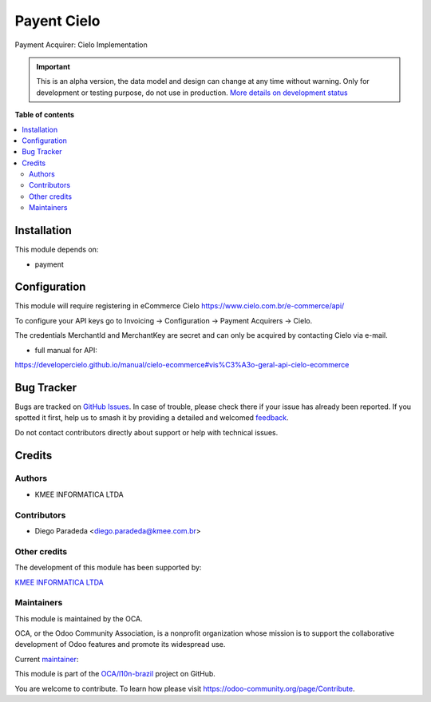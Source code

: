 ============
Payent Cielo
============

.. 
   !!!!!!!!!!!!!!!!!!!!!!!!!!!!!!!!!!!!!!!!!!!!!!!!!!!!
   !! This file is generated by oca-gen-addon-readme !!
   !! changes will be overwritten.                   !!
   !!!!!!!!!!!!!!!!!!!!!!!!!!!!!!!!!!!!!!!!!!!!!!!!!!!!
   !! source digest: sha256:503ec16d8edb4f6914c0f58fd1b78ed0f162e867eb689ae399979c3fe81dffe5
   !!!!!!!!!!!!!!!!!!!!!!!!!!!!!!!!!!!!!!!!!!!!!!!!!!!!

.. |badge1| image:: https://img.shields.io/badge/maturity-Alpha-red.png
    :target: https://odoo-community.org/page/development-status
    :alt: Alpha
.. |badge2| image:: https://img.shields.io/badge/licence-AGPL--3-blue.png
    :target: http://www.gnu.org/licenses/agpl-3.0-standalone.html
    :alt: License: AGPL-3
.. |badge3| image:: https://img.shields.io/badge/github-OCA%2Fl10n--brazil-lightgray.png?logo=github
    :target: https://github.com/OCA/l10n-brazil/tree/12.0/payment_cielo
    :alt: OCA/l10n-brazil
.. |badge4| image:: https://img.shields.io/badge/weblate-Translate%20me-F47D42.png
    :target: https://translation.odoo-community.org/projects/l10n-brazil-12-0/l10n-brazil-12-0-payment_cielo
    :alt: Translate me on Weblate
.. |badge5| image:: https://img.shields.io/badge/runboat-Try%20me-875A7B.png
    :target: https://runboat.odoo-community.org/builds?repo=OCA/l10n-brazil&target_branch=12.0
    :alt: Try me on Runboat

|badge1| |badge2| |badge3| |badge4| |badge5|

Payment Acquirer: Cielo Implementation

.. IMPORTANT::
   This is an alpha version, the data model and design can change at any time without warning.
   Only for development or testing purpose, do not use in production.
   `More details on development status <https://odoo-community.org/page/development-status>`_

**Table of contents**

.. contents::
   :local:

Installation
============

This module depends on:

* payment

Configuration
=============

This module will require registering in eCommerce Cielo https://www.cielo.com.br/e-commerce/api/

To configure your API keys go to Invoicing -> Configuration -> Payment Acquirers -> Cielo.

The credentials MerchantId and MerchantKey are secret and can only be acquired by contacting Cielo via e-mail.


* full manual for API:

https://developercielo.github.io/manual/cielo-ecommerce#vis%C3%A3o-geral-api-cielo-ecommerce

Bug Tracker
===========

Bugs are tracked on `GitHub Issues <https://github.com/OCA/l10n-brazil/issues>`_.
In case of trouble, please check there if your issue has already been reported.
If you spotted it first, help us to smash it by providing a detailed and welcomed
`feedback <https://github.com/OCA/l10n-brazil/issues/new?body=module:%20payment_cielo%0Aversion:%2012.0%0A%0A**Steps%20to%20reproduce**%0A-%20...%0A%0A**Current%20behavior**%0A%0A**Expected%20behavior**>`_.

Do not contact contributors directly about support or help with technical issues.

Credits
=======

Authors
~~~~~~~

* KMEE INFORMATICA LTDA

Contributors
~~~~~~~~~~~~

* Diego Paradeda <diego.paradeda@kmee.com.br>

Other credits
~~~~~~~~~~~~~

The development of this module has been supported by:

`KMEE INFORMATICA LTDA <https:/www.kmee.com.br>`__

Maintainers
~~~~~~~~~~~

This module is maintained by the OCA.

.. image:: https://odoo-community.org/logo.png
   :alt: Odoo Community Association
   :target: https://odoo-community.org

OCA, or the Odoo Community Association, is a nonprofit organization whose
mission is to support the collaborative development of Odoo features and
promote its widespread use.

.. |maintainer-DiegoParadeda| image:: https://github.com/DiegoParadeda.png?size=40px
    :target: https://github.com/DiegoParadeda
    :alt: DiegoParadeda

Current `maintainer <https://odoo-community.org/page/maintainer-role>`__:

|maintainer-DiegoParadeda| 

This module is part of the `OCA/l10n-brazil <https://github.com/OCA/l10n-brazil/tree/12.0/payment_cielo>`_ project on GitHub.

You are welcome to contribute. To learn how please visit https://odoo-community.org/page/Contribute.
